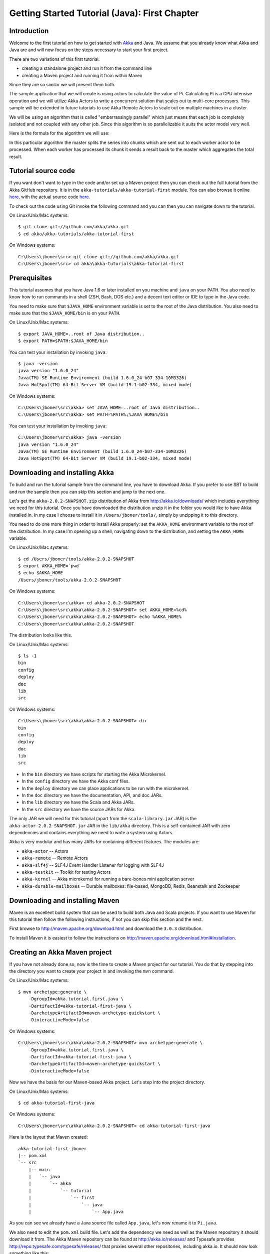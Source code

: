 .. _getting-started-first-java:

Getting Started Tutorial (Java): First Chapter
==============================================

Introduction
------------

Welcome to the first tutorial on how to get started with `Akka <http://akka.io>`_ and Java. We assume that you already know what Akka and Java are and will now focus on the steps necessary to start your first project.

There are two variations of this first tutorial:

- creating a standalone project and run it from the command line
- creating a Maven project and running it from within Maven

Since they are so similar we will present them both.

The sample application that we will create is using actors to calculate the value of Pi. Calculating Pi is a CPU intensive operation and we will utilize Akka Actors to write a concurrent solution that scales out to multi-core processors. This sample will be extended in future tutorials to use Akka Remote Actors to scale out on multiple machines in a cluster.

We will be using an algorithm that is called "embarrassingly parallel" which just means that each job is completely isolated and not coupled with any other job. Since this algorithm is so parallelizable it suits the actor model very well.

Here is the formula for the algorithm we will use:

.. image:: ../images/pi-formula.png

In this particular algorithm the master splits the series into chunks which are sent out to each worker actor to be processed. When each worker has processed its chunk it sends a result back to the master which aggregates the total result.

Tutorial source code
--------------------

If you want don't want to type in the code and/or set up a Maven project then you can check out the full tutorial from the Akka GitHub repository. It is in the ``akka-tutorials/akka-tutorial-first`` module. You can also browse it online `here`__, with the actual source code `here`__.

__ https://github.com/akka/akka/tree/master/akka-tutorials/akka-tutorial-first
__ https://github.com/akka/akka/blob/master/akka-tutorials/akka-tutorial-first/src/main/java/akka/tutorial/first/java/Pi.java

To check out the code using Git invoke the following command and you can then you can navigate down to the tutorial.

On Linux/Unix/Mac systems::

    $ git clone git://github.com/akka/akka.git
    $ cd akka/akka-tutorials/akka-tutorial-first

On Windows systems::

    C:\Users\jboner\src> git clone git://github.com/akka/akka.git
    C:\Users\jboner\src> cd akka\akka-tutorials\akka-tutorial-first

Prerequisites
-------------

This tutorial assumes that you have Java 1.6 or later installed on you machine and ``java`` on your ``PATH``. You also need to know how to run commands in a shell (ZSH, Bash, DOS etc.) and a decent text editor or IDE to type in the Java code.

You need to make sure that ``$JAVA_HOME`` environment variable is set to the
root of the Java distribution. You also need to make sure that the
``$JAVA_HOME/bin`` is on your ``PATH``.

On Linux/Unix/Mac systems::

    $ export JAVA_HOME=..root of Java distribution..
    $ export PATH=$PATH:$JAVA_HOME/bin

You can test your installation by invoking ``java``::

    $ java -version
    java version "1.6.0_24"
    Java(TM) SE Runtime Environment (build 1.6.0_24-b07-334-10M3326)
    Java HotSpot(TM) 64-Bit Server VM (build 19.1-b02-334, mixed mode)

On Windows systems::

    C:\Users\jboner\src\akka> set JAVA_HOME=..root of Java distribution..
    C:\Users\jboner\src\akka> set PATH=%PATH%;%JAVA_HOME%/bin

You can test your installation by invoking ``java``::

    C:\Users\jboner\src\akka> java -version
    java version "1.6.0_24"
    Java(TM) SE Runtime Environment (build 1.6.0_24-b07-334-10M3326)
    Java HotSpot(TM) 64-Bit Server VM (build 19.1-b02-334, mixed mode)

Downloading and installing Akka
-------------------------------

To build and run the tutorial sample from the command line, you have to download
Akka. If you prefer to use SBT to build and run the sample then you can skip this
section and jump to the next one.

Let's get the ``akka-2.0.2-SNAPSHOT.zip`` distribution of Akka from
http://akka.io/downloads/ which includes everything we need for this
tutorial. Once you have downloaded the distribution unzip it in the folder you
would like to have Akka installed in. In my case I choose to install it in
``/Users/jboner/tools/``, simply by unzipping it to this directory.

You need to do one more thing in order to install Akka properly: set the
``AKKA_HOME`` environment variable to the root of the distribution. In my case
I'm opening up a shell, navigating down to the distribution, and setting the
``AKKA_HOME`` variable.

On Linux/Unix/Mac systems::

    $ cd /Users/jboner/tools/akka-2.0.2-SNAPSHOT
    $ export AKKA_HOME=`pwd`
    $ echo $AKKA_HOME
    /Users/jboner/tools/akka-2.0.2-SNAPSHOT

On Windows systems::

    C:\Users\jboner\src\akka> cd akka-2.0.2-SNAPSHOT
    C:\Users\jboner\src\akka\akka-2.0.2-SNAPSHOT> set AKKA_HOME=%cd%
    C:\Users\jboner\src\akka\akka-2.0.2-SNAPSHOT> echo %AKKA_HOME%
    C:\Users\jboner\src\akka\akka-2.0.2-SNAPSHOT

The distribution looks like this.

On Linux/Unix/Mac systems::

    $ ls -1
    bin
    config
    deploy
    doc
    lib
    src

On Windows systems::

    C:\Users\jboner\src\akka\akka-2.0.2-SNAPSHOT> dir
    bin
    config
    deploy
    doc
    lib
    src

- In the ``bin`` directory we have scripts for starting the Akka Microkernel.
- In the ``config`` directory we have the Akka conf files.
- In the ``deploy`` directory we can place applications to be run with the microkernel.
- In the ``doc`` directory we have the documentation, API, and doc JARs.
- In the ``lib`` directory we have the Scala and Akka JARs.
- In the ``src`` directory we have the source JARs for Akka.

The only JAR we will need for this tutorial (apart from the
``scala-library.jar`` JAR) is the ``akka-actor-2.0.2-SNAPSHOT.jar`` JAR in the ``lib/akka``
directory. This is a self-contained JAR with zero dependencies and contains
everything we need to write a system using Actors.

Akka is very modular and has many JARs for containing different features. The
modules are:

- ``akka-actor`` -- Actors

- ``akka-remote`` -- Remote Actors

- ``akka-slf4j`` -- SLF4J Event Handler Listener for logging with SLF4J

- ``akka-testkit`` -- Toolkit for testing Actors

- ``akka-kernel`` -- Akka microkernel for running a bare-bones mini application server

- ``akka-durable-mailboxes`` -- Durable mailboxes: file-based, MongoDB, Redis, Beanstalk and Zookeeper

.. - ``akka-amqp`` -- AMQP integration
.. - ``akka-stm-2.0.2-SNAPSHOT.jar`` -- STM (Software Transactional Memory), transactors and transactional datastructures
.. - ``akka-camel-2.0.2-SNAPSHOT.jar`` -- Apache Camel Actors integration (it's the best way to have your Akka application communicate with the rest of the world)
.. - ``akka-camel-typed-2.0.2-SNAPSHOT.jar`` -- Apache Camel Typed Actors integration
.. - ``akka-spring-2.0.2-SNAPSHOT.jar`` -- Spring framework integration



Downloading and installing Maven
--------------------------------

Maven is an excellent build system that can be used to build both Java and Scala projects. If you want to use Maven for this tutorial then follow the following instructions, if not you can skip this section and the next.

First browse to `http://maven.apache.org/download.html <http://maven.apache.org/download.html>`_ and download the ``3.0.3`` distribution.

To install Maven it is easiest to follow the instructions on `http://maven.apache.org/download.html#Installation <http://maven.apache.org/download.html#Installation>`_.

Creating an Akka Maven project
------------------------------

If you have not already done so, now is the time to create a Maven project for our tutorial. You do that by stepping into the directory you want to create your project in and invoking the ``mvn`` command.

On Linux/Unix/Mac systems::

    $ mvn archetype:generate \
        -DgroupId=akka.tutorial.first.java \
        -DartifactId=akka-tutorial-first-java \
        -DarchetypeArtifactId=maven-archetype-quickstart \
        -DinteractiveMode=false

On Windows systems::

    C:\Users\jboner\src\akka\akka-2.0.2-SNAPSHOT> mvn archetype:generate \
        -DgroupId=akka.tutorial.first.java \
        -DartifactId=akka-tutorial-first-java \
        -DarchetypeArtifactId=maven-archetype-quickstart \
        -DinteractiveMode=false

Now we have the basis for our Maven-based Akka project. Let's step into the project directory.

On Linux/Unix/Mac systems::

    $ cd akka-tutorial-first-java

On Windows systems::

    C:\Users\jboner\src\akka\akka-2.0.2-SNAPSHOT> cd akka-tutorial-first-java

Here is the layout that Maven created::

    akka-tutorial-first-jboner
    |-- pom.xml
    `-- src
        |-- main
        |   `-- java
        |       `-- akka
        |           `-- tutorial
        |               `-- first
        |                   `-- java
        |                       `-- App.java

As you can see we already have a Java source file called ``App.java``, let's now rename it to ``Pi.java``.

We also need to edit the ``pom.xml`` build file. Let's add the dependency we
need as well as the Maven repository it should download it from. The Akka Maven
repository can be found at http://akka.io/releases/ and Typesafe provides
http://repo.typesafe.com/typesafe/releases/ that proxies several other
repositories, including akka.io.  It should now look something like this:

.. code-block:: xml

    <?xml version="1.0" encoding="UTF-8"?>
    <project xmlns="http://maven.apache.org/POM/4.0.0"
             xmlns:xsi="http://www.w3.org/2001/XMLSchema-instance"
             xsi:schemaLocation="http://maven.apache.org/POM/4.0.0
             http://maven.apache.org/xsd/maven-4.0.0.xsd">
        <modelVersion>4.0.0</modelVersion>

        <name>akka-tutorial-first-java</name>
        <groupId>akka.tutorial.first.java</groupId>
        <artifactId>akka-tutorial-first-java</artifactId>
        <packaging>jar</packaging>
        <version>1.0-SNAPSHOT</version>
        <url>http://akka.io</url>

        <dependencies>
            <dependency>
                <groupId>com.typesafe.akka</groupId>
                <artifactId>akka-actor</artifactId>
                <version>2.0.2-SNAPSHOT</version>
            </dependency>
        </dependencies>

        <repositories>
            <repository>
                <id>typesafe</id>
                <name>Typesafe Repository</name>
                <url>http://repo.typesafe.com/typesafe/releases/</url>
            </repository>
        </repositories>

        <build>
            <plugins>
                <plugin>
                    <groupId>org.apache.maven.plugins</groupId>
                    <artifactId>maven-compiler-plugin</artifactId>
                    <version>2.3.2</version>
                    <configuration>
                        <source>1.6</source>
                        <target>1.6</target>
                    </configuration>
                </plugin>
            </plugins>
        </build>
    </project>

Start writing the code
----------------------

Now it's about time to start hacking.

We start by creating a ``Pi.java`` file and adding these import statements at the top of the file:

.. includecode:: ../../akka-tutorials/akka-tutorial-first/src/main/java/akka/tutorial/first/java/Pi.java#imports

If you are using Maven in this tutorial then create the file in the ``src/main/java/akka/tutorial/first/java`` directory.

If you are using the command line tools then create the file wherever you want.
We will create it in a directory called ``tutorial`` at the root of the Akka distribution,
e.g. in ``$AKKA_HOME/tutorial/akka/tutorial/first/java/Pi.java``.

Creating the messages
---------------------

The design we are aiming for is to have one ``Master`` actor initiating the
computation, creating a set of ``Worker`` actors. Then it splits up the work
into discrete chunks, and sends these chunks to the different workers in a
round-robin fashion. The master waits until all the workers have completed their
work and sent back results for aggregation. When computation is completed the
master sends the result to the ``Listener``, which prints out the result.

With this in mind, let's now create the messages that we want to have flowing in
the system. We need four different messages:

- ``Calculate`` -- sent to the ``Master`` actor to start the calculation
- ``Work`` -- sent from the ``Master`` actor to the ``Worker`` actors containing
  the work assignment
- ``Result`` -- sent from the ``Worker`` actors to the ``Master`` actor
  containing the result from the worker's calculation
- ``PiApproximation`` -- sent from the ``Master`` actor to the
  ``Listener`` actor containing the the final pi result and how long time
  the calculation took

Messages sent to actors should always be immutable to avoid sharing mutable state. So let's start by creating three messages as immutable POJOs. We also create a wrapper ``Pi`` class to hold our implementation:

.. includecode:: ../../akka-tutorials/akka-tutorial-first/src/main/java/akka/tutorial/first/java/Pi.java#messages

Creating the worker
-------------------

Now we can create the worker actor.  This is done by extending in the ``UntypedActor`` base class and defining the ``onReceive`` method. The ``onReceive`` method defines our message handler. We expect it to be able to handle the ``Work`` message so we need to add a handler for this message:

.. includecode:: ../../akka-tutorials/akka-tutorial-first/src/main/java/akka/tutorial/first/java/Pi.java#worker
   :exclude: calculatePiFor

As you can see we have now created an ``UntypedActor`` with a ``onReceive`` method as a handler for the ``Work`` message. In this handler we invoke the ``calculatePiFor(..)`` method, wrap the result in a ``Result`` message and send it back to the original sender using ``getContext().reply(..)``. In Akka the sender reference is implicitly passed along with the message so that the receiver can always reply or store away the sender reference for future use.

The only thing missing in our ``Worker`` actor is the implementation on the ``calculatePiFor(..)`` method:

.. includecode:: ../../akka-tutorials/akka-tutorial-first/src/main/java/akka/tutorial/first/java/Pi.java#calculatePiFor

Creating the master
-------------------

The master actor is a little bit more involved. In its constructor we create a round-robin router
to make it easier to spread out the work evenly between the workers. Let's do that first:

.. includecode:: ../../akka-tutorials/akka-tutorial-first/src/main/java/akka/tutorial/first/java/Pi.java#create-router

Now we have a router that is representing all our workers in a single
abstraction. So now let's create the master actor. We pass it three integer variables:

- ``nrOfWorkers`` -- defining how many workers we should start up
- ``nrOfMessages`` -- defining how many number chunks to send out to the workers
- ``nrOfElements`` -- defining how big the number chunks sent to each worker should be

Here is the master actor:

.. includecode:: ../../akka-tutorials/akka-tutorial-first/src/main/java/akka/tutorial/first/java/Pi.java#master
   :exclude: handle-messages

A couple of things are worth explaining further.

Note that we are passing in a ``ActorRef`` to the ``Master`` actor. This is used to
report the the final result to the outside world.

But we are not done yet. We are missing the message handler for the ``Master`` actor.
This message handler needs to be able to react to two different messages:

- ``Calculate`` -- which should start the calculation
- ``Result`` -- which should aggregate the different results

The ``Calculate`` handler is sending out work to all the ``Worker`` via its router.

The ``Result`` handler gets the value from the ``Result`` message and aggregates it to
our ``pi`` member variable. We also keep track of how many results we have received back,
and if that matches the number of tasks sent out, the ``Master`` actor considers itself done and
sends the final result to the ``listener``. When done it also invokes the ``getContext().stop(getSelf())``
method to stop itself *and* all its supervised actors.
In this case it has one supervised actor, the router, and this in turn has ``nrOfWorkers`` supervised actors.
All of them will be stopped automatically as the invocation of any supervisor's ``stop`` method
will propagate down to all its supervised 'children'.


Let's capture this in code:

.. includecode:: ../../akka-tutorials/akka-tutorial-first/src/main/java/akka/tutorial/first/java/Pi.java#master-receive

Creating the result listener
----------------------------

The listener is straightforward. When it receives the ``PiApproximation`` from the ``Master`` it
prints the result and shuts down the ``ActorSystem``.

.. includecode:: ../../akka-tutorials/akka-tutorial-first/src/main/java/akka/tutorial/first/java/Pi.java#result-listener

Bootstrap the calculation
-------------------------

Now the only thing that is left to implement is the runner that should bootstrap and run the calculation for us.
We do that by adding a ``main`` method to the enclosing ``Pi`` class in which we create a new instance of ``Pi`` and
invoke method ``calculate`` in which we start up the ``Master`` actor and wait for it to finish:

.. includecode:: ../../akka-tutorials/akka-tutorial-first/src/main/java/akka/tutorial/first/java/Pi.java#app
   :exclude: actors-and-messages

As you can see the *calculate* method above it creates an ``ActorSystem`` and this is the Akka container which
will contain all actors created in that "context". An example of how to create actors in the container
is the *'system.actorOf(...)'* line in the calculate method. In this case we create two top level actors.
If you instead where in an actor context, i.e. inside an actor creating other actors, you should use
*getContext().actorOf(...)*. This is illustrated in the Master code above.

That's it. Now we are done.

Before we package it up and run it, let's take a look at the full code now, with package declaration, imports and all:

.. includecode:: ../../akka-tutorials/akka-tutorial-first/src/main/java/akka/tutorial/first/java/Pi.java

Run it as a command line application
------------------------------------

If you have not typed in (or copied) the code for the tutorial as
``$AKKA_HOME/tutorial/akka/tutorial/first/java/Pi.java`` then now is the
time. When that's done open up a shell and step in to the Akka distribution
(``cd $AKKA_HOME``).

First we need to compile the source file. That is done with Java's compiler
``javac``. Our application depends on the ``akka-actor-2.0.2-SNAPSHOT.jar`` and the
``scala-library.jar`` JAR files, so let's add them to the compiler classpath
when we compile the source.

On Linux/Unix/Mac systems::

    $ javac -cp lib/scala-library.jar:lib/akka/akka-actor-2.0.2-SNAPSHOT.jar tutorial/akka/tutorial/first/java/Pi.java

On Windows systems::

    C:\Users\jboner\src\akka\akka-2.0.2-SNAPSHOT> javac -cp \
       lib/scala-library.jar;lib/akka/akka-actor-2.0.2-SNAPSHOT.jar \
       tutorial/akka/tutorial/first/java/Pi.java

When we have compiled the source file we are ready to run the application. This
is done with ``java`` but yet again we need to add the ``akka-actor-2.0.2-SNAPSHOT.jar``
and the ``scala-library.jar`` JAR files to the classpath as well as the classes
we compiled ourselves.

On Linux/Unix/Mac systems::

    $ java \
        -cp lib/scala-library.jar:lib/akka/akka-actor-2.0.2-SNAPSHOT.jar:. \
        akka.tutorial.first.scala.Pi

    Pi approximation:   3.1415926435897883
    Calculation time:   359 millis

On Windows systems::

    C:\Users\jboner\src\akka\akka-2.0.2-SNAPSHOT> java \
        -cp lib/scala-library.jar;lib\akka\akka-actor-2.0.2-SNAPSHOT.jar;. \
        akka.tutorial.first.scala.Pi

    Pi approximation:   3.1415926435897883
    Calculation time:   359 millis

Yippee! It is working.

Run it inside Maven
-------------------

If you used Maven, then you can run the application directly inside Maven. First you need to compile the project.

On Linux/Unix/Mac systems::

    $ mvn compile

On Windows systems::

    C:\Users\jboner\src\akka\akka-2.0.2-SNAPSHOT> mvn compile

When this in done we can run our application directly inside Maven.

On Linux/Unix/Mac systems::

    $ mvn exec:java -Dexec.mainClass="akka.tutorial.first.java.Pi"
    ...
    Pi approximation:   3.1415926435897883
    Calculation time:   359 millis

On Windows systems::

    C:\Users\jboner\src\akka\akka-2.0.2-SNAPSHOT> mvn exec:java \
        -Dexec.mainClass="akka.tutorial.first.java.Pi"
    ...
    Pi approximation:   3.1415926435897883
    Calculation time:   359 millis

Yippee! It is working.

Overriding Configuration Externally (Optional)
----------------------------------------------

The sample project includes an ``application.conf`` file in the resources directory:

.. includecode:: ../../akka-tutorials/akka-tutorial-first/src/main/resources/application.conf

If you uncomment the two lines, you should see a change in performance,
hopefully for the better (you might want to increase the number of messages in
the code to prolong the time the application runs). It should be noted that
overriding only works if a router type is given, so just uncommenting
``nr-of-instances`` does not work; see :ref:`routing-java` for more details.

.. note::

  Make sure that your ``application.conf`` is on the class path when you run
  the application. If running from inside Maven that should already be the
  case, otherwise you need to add the directory containing this file to the
  JVM’s ``-classpath`` option.

Conclusion
----------

We have learned how to create our first Akka project using Akka's actors to speed up a computation-intensive problem by scaling out on multi-core processors (also known as scaling up). We have also learned to compile and run an Akka project using either the tools on the command line or the SBT build system.

If you have a multi-core machine then I encourage you to try out different number of workers (number of working actors) by tweaking the ``nrOfWorkers`` variable to for example; 2, 4, 6, 8 etc. to see performance improvement by scaling up.

Happy hakking.
